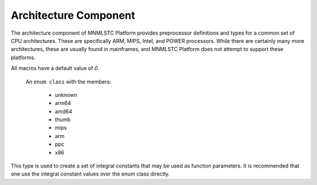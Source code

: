 .. _platform-arch-component:

Architecture Component
======================

.. default-domain:: cpp

The architecture component of MNMLSTC Platform provides preprocessor
definitions and types for a common set of CPU architectures. These are
specifically ARM, MIPS, Intel, and POWER processors. While there are certainly
many more architectures, these are usually found in mainframes, and MNMLSTC
Platform does not attempt to support these platforms.

.. namespace:: platform::arch

All macros have a default value of *0*.

.. c:macro:: PLATFORM_ARCH_UNKNOWN

   If the current targeted architecture is unknown, this macro will have a
   value of 1.

.. c:macro:: PLATFORM_ARCH_AMD64

   If the current targeted architecture is amd64, this macro will have a value
   of 1.

.. c:macro:: PLATFORM_ARCH_ARM64

   If the current targeted architecture is 64-bit ARM, this macro will have a
   value of 1.

.. c:macro:: PLATFORM_ARCH_THUMB

   If the current targeted architecture is ARM Thumb, this macro will have a
   value of 1.

.. c:macro:: PLATFORM_ARCH_MIPS

   If the current targeted architecture is MIPS, this macro will have a value
   of 1.

.. c:macro:: PLATFORM_ARCH_ARM

   If the current targeted architecture is 32-bit ARM, this macro will have a
   value of 1.

.. c:macro:: PLATFORM_ARCH_PPC

   If the current target architecture is a POWER processor, this macro will
   have a value of 1.

.. c:macro:: PLATFORM_ARCH_X86

   If the current target architecture is an Intel x86 processor, this macro
   will have a value of 1.

.. class:: arch_type

   An ``enum class`` with the members:

    * unknown
    * arm64
    * amd64
    * thumb
    * mips
    * arm
    * ppc
    * x86

  This type is used to create a set of integral constants that may be used
  as function parameters. It is recommended that one use the integral constant
  values over the enum class directly.

.. type:: is_unknown
          is_amd64
          is_arm64
          is_thumb
          is_mips
          is_arm
          is_ppc
          is_x86

   These types are equivalent to either ``std::true_type`` or
   ``std::false_type``, depending on their corresponding macro.

.. type:: unknown
          amd64
          arm64
          thumb
          mips
          arm
          ppc
          x86

   These are equivalent to ``std::integral_constant<arch_type, V>``, where
   ``V`` is one of the values in :class:`arch_type`.

.. type:: current

   This type is an integral constant equivalent to one whichever platform the
   user is currently targeting.
